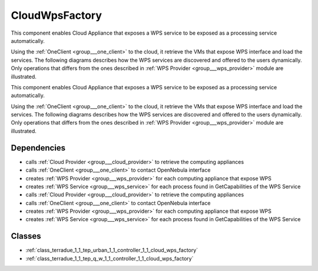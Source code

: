 .. _group___cloud_wps_factory:

CloudWpsFactory
---------------



.. uml::

  !include includes/skins.iuml
  skinparam backgroundColor #FFFFFF
  skinparam componentStyle uml2
  !include source/groups/group___cloud_wps_factory.iuml

This component enables Cloud Appliance that exposes a WPS service to be exposed as a processing service automatically.

Using the :ref:`OneClient <group___one_client>` to the cloud, it retrieve the VMs that expose WPS interface and load the services. The following diagrams describes how the WPS services are discovered and offered to the users dynamically. Only operations that differs from the ones described in :ref:`WPS Provider <group___wps_provider>` module are illustrated.



.. uml::


	!define DIAG_NAME WPS Service Cloud Discovery Sequence Diagram
	
	participant "WebClient" as WC
	participant "WebServer" as WS
	participant "Provider" as P << Virtual Machine >>
	participant "Cloud Provider" as C << OpenNebula >>
	
	autonumber
	
	== Get Capabilities ==
	
	WC -> WS: GetCapabilities request
	activate WS
	WS -> C: List all VMs that are tagged as WPS provider
	WS -> WS: create temporary WPS providers
	loop on each provider
	    WS -> P: GetCapabilities
	    WS -> WS: extract services from GetCapabilities using remote identifier
	    loop on each service
	        WS -> WS: get service info (identifier, title, abstract)
	    end
	end
	WS -> WS: aggregate all services info into response offering
	WS -> WC: return aggregated GetCapabilities
	deactivate WS
	
	== Describe Process ==
	
	WC -> WS: DescribeProcess request
	activate WS
	WS -> C: get service provider
	WS -> P: GetCapabilities
	WS -> WS: extract describeProcess url from GetCapabilities using remote identifier
	WS -> WS: build describeProcess request
	WS -> P: DescribeProcess
	WS -> WC: return result from describeProcess
	deactivate WS
	
	== Execute ==
	
	WC -> WS: Execute request
	activate WS
	WS -> C: get service provider
	WS -> P: GetCapabilities
	WS -> WS: extract execute url from GetCapabilities using remote identifier
	WS -> WS: build execute request
	WS -> P: Execute
	alt case error
	    WS -> WC: return error
	else case success
	    WS -> DB: store job
	    WS -> WS: update job RetrieveResultServlet url
	    WS -> WC: return created job
	end
	deactivate WS
	
	== Search WPS process ==
	
	WC -> WS: WPS search request
	activate WS
	WS -> C: Load all Providers
	loop on each provider
	    WS -> P: GetCapabilities
	    WS -> WS: get services info
	    loop on each service
	        WS -> WS: create local identifier and cache remote identifier
	        WS -> WS: use local server url as baseurl
	        WS -> WS: add service info to the response
	    end
	end
	deactivate WS
	
	
	footer
	DIAG_NAME
	(c) Terradue Srl
	endfooter
	

This component enables Cloud Appliance that exposes a WPS service to be exposed as a processing service automatically.

Using the :ref:`OneClient <group___one_client>` to the cloud, it retrieve the VMs that expose WPS interface and load the services. The following diagrams describes how the WPS services are discovered and offered to the users dynamically. Only operations that differs from the ones described in :ref:`WPS Provider <group___wps_provider>` module are illustrated.



.. uml::


	!define DIAG_NAME WPS Service Cloud Discovery Sequence Diagram
	
	participant "WebClient" as WC
	participant "WebServer" as WS
	participant "Provider" as P << Virtual Machine >>
	participant "Cloud Provider" as C << OpenNebula >>
	
	autonumber
	
	== Get Capabilities ==
	
	WC -> WS: GetCapabilities request
	activate WS
	WS -> C: List all VMs that are tagged as WPS provider
	WS -> WS: create temporary WPS providers
	loop on each provider
	    WS -> P: GetCapabilities
	    WS -> WS: extract services from GetCapabilities using remote identifier
	    loop on each service
	        WS -> WS: get service info (identifier, title, abstract)
	    end
	end
	WS -> WS: aggregate all services info into response offering
	WS -> WC: return aggregated GetCapabilities
	deactivate WS
	
	== Describe Process ==
	
	WC -> WS: DescribeProcess request
	activate WS
	WS -> C: get service provider
	WS -> P: GetCapabilities
	WS -> WS: extract describeProcess url from GetCapabilities using remote identifier
	WS -> WS: build describeProcess request
	WS -> P: DescribeProcess
	WS -> WC: return result from describeProcess
	deactivate WS
	
	== Execute ==
	
	WC -> WS: Execute request
	activate WS
	WS -> C: get service provider
	WS -> P: GetCapabilities
	WS -> WS: extract execute url from GetCapabilities using remote identifier
	WS -> WS: build execute request
	WS -> P: Execute
	alt case error
	    WS -> WC: return error
	else case success
	    WS -> DB: store job
	    WS -> WS: update job RetrieveResultServlet url
	    WS -> WC: return created job
	end
	deactivate WS
	
	== Search WPS process ==
	
	WC -> WS: WPS search request
	activate WS
	WS -> C: Load all Providers
	loop on each provider
	    WS -> P: GetCapabilities
	    WS -> WS: get services info
	    loop on each service
	        WS -> WS: create local identifier and cache remote identifier
	        WS -> WS: use local server url as baseurl
	        WS -> WS: add service info to the response
	    end
	end
	deactivate WS
	
	
	footer
	DIAG_NAME
	(c) Terradue Srl
	endfooter
	

Dependencies
^^^^^^^^^^^^
- calls :ref:`Cloud Provider <group___cloud_provider>` to retrieve the computing appliances

- calls :ref:`OneClient <group___one_client>` to contact OpenNebula interface

- creates :ref:`WPS Provider <group___wps_provider>` for each computing appliance that expose WPS 

- creates :ref:`WPS Service <group___wps_service>` for each process found in GetCapabilities of the WPS Service

- calls :ref:`Cloud Provider <group___cloud_provider>` to retrieve the computing appliances

- calls :ref:`OneClient <group___one_client>` to contact OpenNebula interface

- creates :ref:`WPS Provider <group___wps_provider>` for each computing appliance that expose WPS 

- creates :ref:`WPS Service <group___wps_service>` for each process found in GetCapabilities of the WPS Service



Classes
^^^^^^^
- :ref:`class_terradue_1_1_tep_urban_1_1_controller_1_1_cloud_wps_factory`
- :ref:`class_terradue_1_1_tep_q_w_1_1_controller_1_1_cloud_wps_factory`

